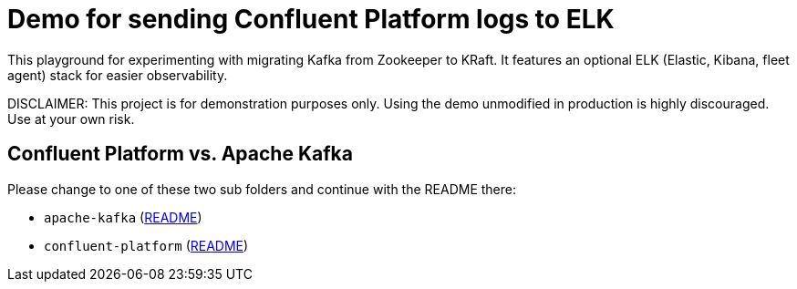 = Demo for sending Confluent Platform logs to ELK

This playground for experimenting with migrating Kafka from Zookeeper to KRaft.
It features an optional ELK (Elastic, Kibana, fleet agent) stack for easier observability.

DISCLAIMER: This project is for demonstration purposes only. Using the demo unmodified in production is highly discouraged. Use at your own risk.

## Confluent Platform vs. Apache Kafka
Please change to one of these two sub folders and continue with the README there:

* `apache-kafka` (link:./apache-kafka/README.adoc[README])
* `confluent-platform` (link:./confluent-platform/README.adoc[README])


